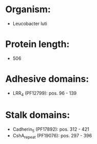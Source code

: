 * Organism:
- Leucobacter luti
* Protein length:
- 506
* Adhesive domains:
- LRR_4 (PF12799): pos. 96 - 139
* Stalk domains:
- Cadherin_5 (PF17892): pos. 312 - 421
- CshA_repeat (PF19076): pos. 297 - 396


